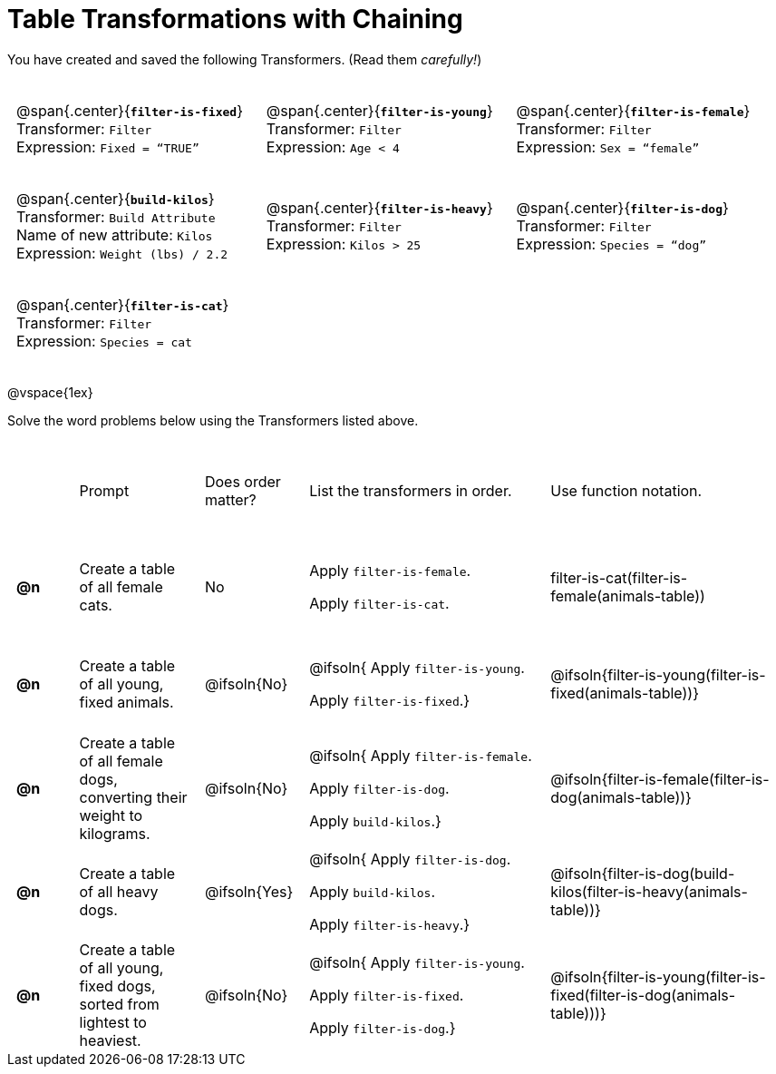 = Table Transformations with Chaining

++++
<style>
#content table tr td { height: 12ex; padding: 0 0.5em; }
#content table tr td pre {padding: .2em !important }
p.tableblock { margin: 0; }
</style>
++++

You have created and saved the following Transformers. (Read them _carefully!_)

[cols="5,5,5"]
|===
|@span{.center}{*`filter-is-fixed`*}

Transformer: `Filter`

Expression: `Fixed = “TRUE”`

|@span{.center}{*`filter-is-young`*}

Transformer: `Filter`

Expression: `Age < 4`

|@span{.center}{*`filter-is-female`*}

Transformer: `Filter`

Expression: `Sex = “female”`

|@span{.center}{*`build-kilos`*}

Transformer: `Build Attribute`

Name of new attribute: `Kilos`

Expression: `Weight (lbs) / 2.2`

|@span{.center}{*`filter-is-heavy`*}

Transformer: `Filter`

Expression: `Kilos > 25`

|@span{.center}{*`filter-is-dog`*}

Transformer: `Filter`

Expression: `Species =  “dog”`

|@span{.center}{*`filter-is-cat`*}

Transformer: `Filter`

Expression: `Species = cat`

|
|
|===

@vspace{1ex}

Solve the word problems below using the Transformers listed above.

[cols="^.^1a,.^2a,.^1a,.^4a,.^4a"]
|===
|
| Prompt
| Does order matter?
| List the transformers in order.
| Use function notation.

| *@n*
| Create a table of all female cats.
| No
|Apply `filter-is-female`.

Apply `filter-is-cat`.
| filter-is-cat(filter-is-female(animals-table))

| *@n*
| Create a table of all young, fixed animals.
| @ifsoln{No}
| @ifsoln{
Apply `filter-is-young`.

Apply `filter-is-fixed`.}
| @ifsoln{filter-is-young(filter-is-fixed(animals-table))}

| *@n*
| Create a table of all female dogs, converting their weight to kilograms.
| @ifsoln{No}
| @ifsoln{
Apply `filter-is-female`.

Apply `filter-is-dog`.

Apply `build-kilos`.}
| @ifsoln{filter-is-female(filter-is-dog(animals-table))}

| *@n*
| Create a table of all heavy dogs.
| @ifsoln{Yes}
| @ifsoln{
Apply `filter-is-dog`.

Apply `build-kilos`.

Apply `filter-is-heavy`.}
| @ifsoln{filter-is-dog(build-kilos(filter-is-heavy(animals-table))}

| *@n*
| Create a table of all young, fixed dogs, sorted from lightest to heaviest.
| @ifsoln{No}
| @ifsoln{
Apply `filter-is-young`.

Apply `filter-is-fixed`.

Apply `filter-is-dog`.}
| @ifsoln{filter-is-young(filter-is-fixed(filter-is-dog(animals-table)))}

|===
